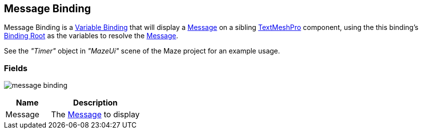 [#manual/message-binding]

## Message Binding

Message Binding is a <<manual/variable-binding.html,Variable Binding>> that will display a <<reference/message.html,Message>> on a sibling http://digitalnativestudios.com/textmeshpro/docs/[TextMeshPro^] component, using the this binding's <<manual/binding-root.html,Binding Root>> as the variables to resolve the <<reference/message.html,Message>>.

See the _"Timer"_ object in _"MazeUi"_ scene of the Maze project for an example usage.

### Fields

image:message-binding.png[]

[cols="1,2"]
|===
| Name	| Description

| Message	| The <<referece/message.html,Message>> to display
|===

ifdef::backend-multipage_html5[]
<<reference/message-binding.html,Reference>>
endif::[]